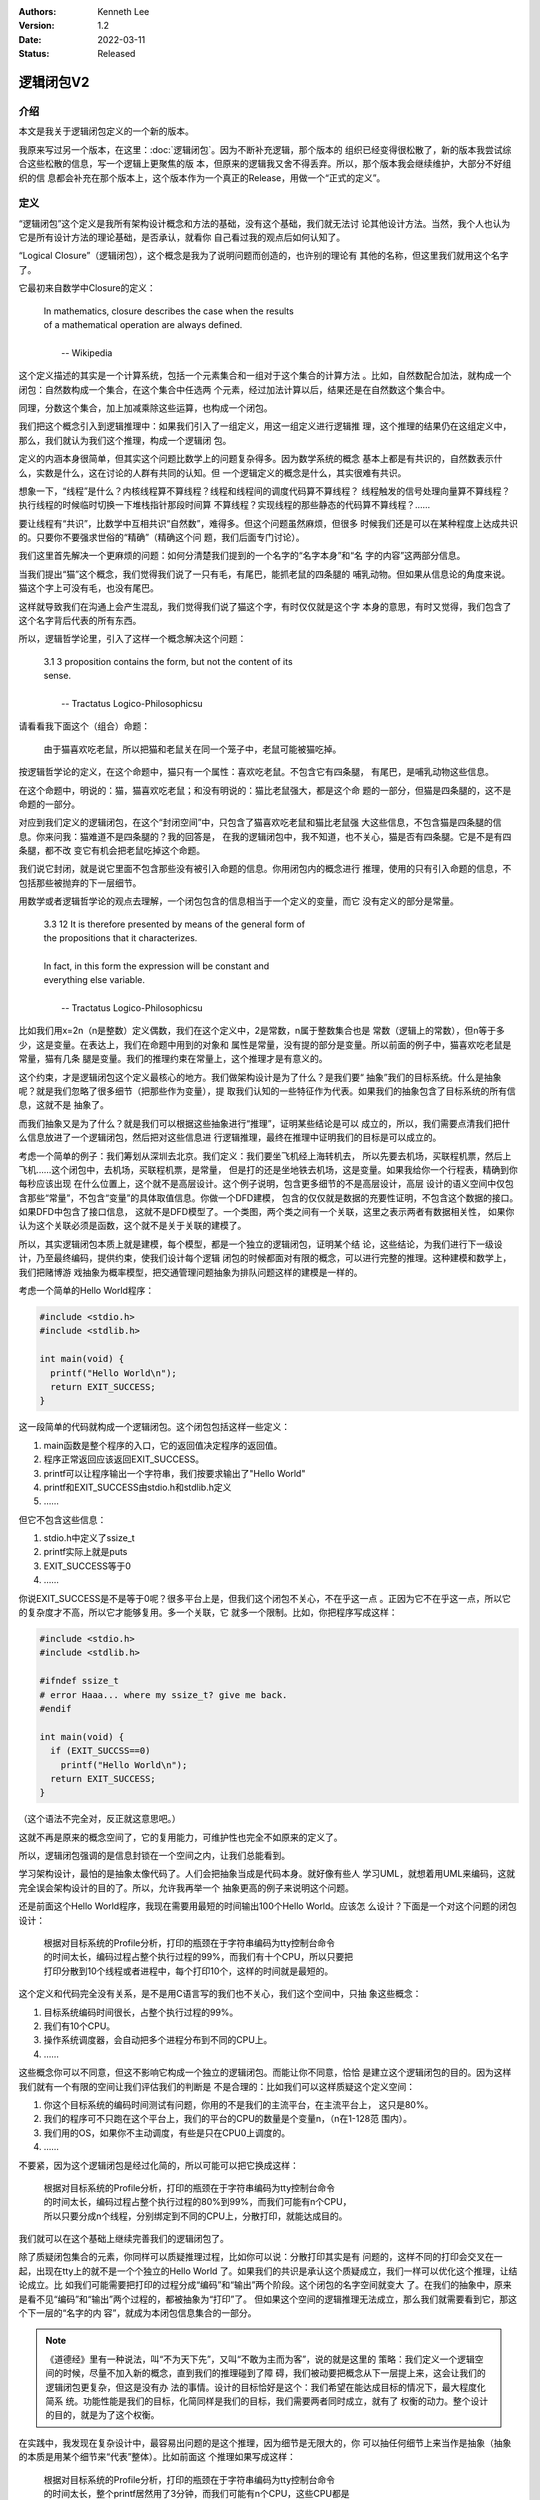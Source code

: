 .. Kenneth Lee 版权所有 2022

:Authors: Kenneth Lee
:Version: 1.2
:Date: 2022-03-11
:Status: Released

逻辑闭包V2
**********

介绍
====

本文是我关于逻辑闭包定义的一个新的版本。

我原来写过另一个版本，在这里：\ :doc:`逻辑闭包`\ 。因为不断补充逻辑，那个版本的
组织已经变得很松散了，新的版本我尝试综合这些松散的信息，写一个逻辑上更聚焦的版
本，但原来的逻辑我又舍不得丢弃。所以，那个版本我会继续维护，大部分不好组织的信
息都会补充在那个版本上，这个版本作为一个真正的Release，用做一个“正式的定义”。

定义
====

“逻辑闭包”这个定义是我所有架构设计概念和方法的基础，没有这个基础，我们就无法讨
论其他设计方法。当然，我个人也认为它是所有设计方法的理论基础，是否承认，就看你
自己看过我的观点后如何认知了。

“Logical Closure”（逻辑闭包），这个概念是我为了说明问题而创造的，也许别的理论有
其他的名称，但这里我们就用这个名字了。

它最初来自数学中Closure的定义：

        | In mathematics, closure describes the case when the results
        | of a mathematical operation are always defined.
        |
        |                                       -- Wikipedia

这个定义描述的其实是一个计算系统，包括一个元素集合和一组对于这个集合的计算方法
。比如，自然数配合加法，就构成一个闭包：自然数构成一个集合，在这个集合中任选两
个元素，经过加法计算以后，结果还是在自然数这个集合中。

同理，分数这个集合，加上加减乘除这些运算，也构成一个闭包。

我们把这个概念引入到逻辑推理中：如果我们引入了一组定义，用这一组定义进行逻辑推
理，这个推理的结果仍在这组定义中，那么，我们就认为我们这个推理，构成一个逻辑闭
包。

定义的内涵本身很简单，但其实这个问题比数学上的问题复杂得多。因为数学系统的概念
基本上都是有共识的，自然数表示什么，实数是什么，这在讨论的人群有共同的认知。但
一个逻辑定义的概念是什么，其实很难有共识。

想象一下，“线程”是什么？内核线程算不算线程？线程和线程间的调度代码算不算线程？
线程触发的信号处理向量算不算线程？执行线程的时候临时切换一下堆栈指针那段时间算
不算线程？实现线程的那些静态的代码算不算线程？……

要让线程有“共识”，比数学中互相共识“自然数”，难得多。但这个问题虽然麻烦，但很多
时候我们还是可以在某种程度上达成共识的。只要你不要强求世俗的“精确”（精确这个问
题，我们后面专门讨论）。

我们这里首先解决一个更麻烦的问题：如何分清楚我们提到的一个名字的“名字本身”和“名
字的内容”这两部分信息。

当我们提出“猫”这个概念，我们觉得我们说了一只有毛，有尾巴，能抓老鼠的四条腿的
哺乳动物。但如果从信息论的角度来说。猫这个字上可没有毛，也没有尾巴。

这样就导致我们在沟通上会产生混乱，我们觉得我们说了猫这个字，有时仅仅就是这个字
本身的意思，有时又觉得，我们包含了这个名字背后代表的所有东西。

所以，逻辑哲学论里，引入了这样一个概念解决这个问题：

        | 3.1 3 proposition contains the form, but not the content of its
        | sense. 
        |
        |                          -- Tractatus Logico-Philosophicsu

请看看我下面这个（组合）命题：

        | 由于猫喜欢吃老鼠，所以把猫和老鼠关在同一个笼子中，老鼠可能被猫吃掉。

按逻辑哲学论的定义，在这个命题中，猫只有一个属性：喜欢吃老鼠。不包含它有四条腿，
有尾巴，是哺乳动物这些信息。

在这个命题中，明说的：猫，猫喜欢吃老鼠；和没有明说的：猫比老鼠强大，都是这个命
题的一部分，但猫是四条腿的，这不是命题的一部分。

对应到我们定义的逻辑闭包，在这个“封闭空间”中，只包含了猫喜欢吃老鼠和猫比老鼠强
大这些信息，不包含猫是四条腿的信息。你来问我：猫难道不是四条腿的？我的回答是，
在我的逻辑闭包中，我不知道，也不关心，猫是否有四条腿。它是不是有四条腿，都不改
变它有机会把老鼠吃掉这个命题。

我们说它封闭，就是说它里面不包含那些没有被引入命题的信息。你用闭包内的概念进行
推理，使用的只有引入命题的信息，不包括那些被抛弃的下一层细节。

用数学或者逻辑哲学论的观点去理解，一个闭包包含的信息相当于一个定义的变量，而它
没有定义的部分是常量。

        | 3.3 12 It is therefore presented by means of the general form of
        | the propositions that it characterizes.
        | 
        | In fact, in this form the expression will be constant and
        | everything else variable.
        |
        |                          -- Tractatus Logico-Philosophicsu

比如我们用x=2n（n是整数）定义偶数，我们在这个定义中，2是常数，n属于整数集合也是
常数（逻辑上的常数），但n等于多少，这是变量。在表达上，我们在命题中用到的对象和
属性是常量，没有提的部分是变量。所以前面的例子中，猫喜欢吃老鼠是常量，猫有几条
腿是变量。我们的推理约束在常量上，这个推理才是有意义的。

这个约束，才是逻辑闭包这个定义最核心的地方。我们做架构设计是为了什么？是我们要“
抽象”我们的目标系统。什么是抽象呢？就是我们忽略了很多细节（把那些作为变量），提
取我们认知的一些特征作为代表。如果我们的抽象包含了目标系统的所有信息，这就不是
抽象了。

而我们抽象又是为了什么？就是我们可以根据这些抽象进行“推理”，证明某些结论是可以
成立的，所以，我们需要点清我们把什么信息放进了一个逻辑闭包，然后把对这些信息进
行逻辑推理，最终在推理中证明我们的目标是可以成立的。

考虑一个简单的例子：我们筹划从深圳去北京。我们定义：我们要坐飞机经上海转机去，
所以先要去机场，买联程机票，然后上飞机……这个闭包中，去机场，买联程机票，是常量，
但是打的还是坐地铁去机场，这是变量。如果我给你一个行程表，精确到你每秒应该出现
在什么位置上，这个就不是高层设计。这个例子说明，包含更多细节的不是高层设计，高层
设计的语义空间中仅包含那些“常量”，不包含“变量”的具体取值信息。你做一个DFD建模，
包含的仅仅就是数据的充要性证明，不包含这个数据的接口。如果DFD中包含了接口信息，
这就不是DFD模型了。一个类图，两个类之间有一个关联，这里之表示两者有数据相关性，
如果你认为这个关联必须是函数，这个就不是关于关联的建模了。

所以，其实逻辑闭包本质上就是建模，每个模型，都是一个独立的逻辑闭包，证明某个结
论，这些结论，为我们进行下一级设计，乃至最终编码，提供约束，使我们设计每个逻辑
闭包的时候都面对有限的概念，可以进行完整的推理。这种建模和数学上，我们把赌博游
戏抽象为概率模型，把交通管理问题抽象为排队问题这样的建模是一样的。

考虑一个简单的Hello World程序：

.. code-block:: c

   #include <stdio.h>
   #include <stdlib.h>

   int main(void) {
     printf("Hello World\n");
     return EXIT_SUCCESS;
   }

这一段简单的代码就构成一个逻辑闭包。这个闭包包括这样一些定义：

1. main函数是整个程序的入口，它的返回值决定程序的返回值。
2. 程序正常返回应该返回EXIT_SUCCESS。
3. printf可以让程序输出一个字符串，我们按要求输出了"Hello World"
4. printf和EXIT_SUCCESS由stdio.h和stdlib.h定义
5. ……

但它不包含这些信息：

1. stdio.h中定义了ssize_t
2. printf实际上就是puts
3. EXIT_SUCCESS等于0
4. ……

你说EXIT_SUCCESS是不是等于0呢？很多平台上是，但我们这个闭包不关心，不在乎这一点
。正因为它不在乎这一点，所以它的复杂度才不高，所以它才能够复用。多一个关联，它
就多一个限制。比如，你把程序写成这样：

.. code-block:: c

   #include <stdio.h>
   #include <stdlib.h>

   #ifndef ssize_t
   # error Haaa... where my ssize_t? give me back.
   #endif

   int main(void) {
     if (EXIT_SUCCSS==0)
       printf("Hello World\n");
     return EXIT_SUCCESS;
   }

（这个语法不完全对，反正就这意思吧。）

这就不再是原来的概念空间了，它的复用能力，可维护性也完全不如原来的定义了。

所以，逻辑闭包强调的是信息封锁在一个空间之内，让我们总能看到。

学习架构设计，最怕的是抽象太像代码了。人们会把抽象当成是代码本身。就好像有些人
学习UML，就想着用UML来编码，这就完全误会架构设计的目的了。所以，允许我再举一个
抽象更高的例子来说明这个问题。

还是前面这个Hello World程序，我现在需要用最短的时间输出100个Hello World。应该怎
么设计？下面是一个对这个问题的闭包设计：

        | 根据对目标系统的Profile分析，打印的瓶颈在于字符串编码为tty控制台命令
        | 的时间太长，编码过程占整个执行过程的99%，而我们有十个CPU，所以只要把
        | 打印分散到10个线程或者进程中，每个打印10个，这样的时间就是最短的。

这个定义和代码完全没有关系，是不是用C语言写的我们也不关心，我们这个空间中，只抽
象这些概念：

1. 目标系统编码时间很长，占整个执行过程的99%。
2. 我们有10个CPU。
3. 操作系统调度器，会自动把多个进程分布到不同的CPU上。
4. ……

这些概念你可以不同意，但这不影响它构成一个独立的逻辑闭包。而能让你不同意，恰恰
是建立这个逻辑闭包的目的。因为这样我们就有一个有限的空间让我们评估我们的判断是
不是合理的：比如我们可以这样质疑这个定义空间：

1. 你这个目标系统的编码时间测试有问题，你用的不是我们的主流平台，在主流平台上，
   这只是80%。
2. 我们的程序可不只跑在这个平台上，我们的平台的CPU的数量是个变量n，（n在1-128范
   围内）。
3. 我们用的OS，如果你不主动调度，有些是只在CPU0上调度的。
4. ……

不要紧，因为这个逻辑闭包是经过化简的，所以可能可以把它换成这样：

        | 根据对目标系统的Profile分析，打印的瓶颈在于字符串编码为tty控制台命令
        | 的时间太长，编码过程占整个执行过程的80%到99%，而我们可能有n个CPU，
        | 所以只要分成n个线程，分别绑定到不同的CPU上，分散打印，就能达成目的。

我们就可以在这个基础上继续完善我们的逻辑闭包了。

除了质疑闭包集合的元素，你同样可以质疑推理过程，比如你可以说：分散打印其实是有
问题的，这样不同的打印会交叉在一起，出现在tty上的就不是一个个独立的Hello World
了。如果我们的共识是承认这个质疑成立，我们一样可以优化这个推理，让结论成立。比
如我们可能需要把打印的过程分成“编码”和“输出”两个阶段。这个闭包的名字空间就变大
了。在我们的抽象中，原来是看不见“编码”和“输出”两个过程的，都被抽象为“打印”了。
但如果这个空间的逻辑推理无法成立，那么我们就需要看到它，那这个下一层的“名字的内
容”，就成为本闭包信息集合的一部分。

.. note::

   《道德经》里有一种说法，叫“不为天下先”，又叫“不敢为主而为客”，说的就是这里的
   策略：我们定义一个逻辑空间的时候，尽量不加入新的概念，直到我们的推理碰到了障
   碍，我们被动要把概念从下一层提上来，这会让我们的逻辑闭包更复杂，但这是没有办
   法的事情。设计的目标恰好是这个：我们希望在能达成目标的情况下，最大程度化简系
   统。功能性能是我们的目标，化简同样是我们的目标，我们需要两者同时成立，就有了
   权衡的动力。整个设计的目的，就是为了这个权衡。

在实践中，我发现在复杂设计中，最容易出问题的是这个推理，因为细节是无限大的，你
可以抽任何细节上来当作是抽象（抽象的本质是用某个细节来“代表”整体）。比如前面这
个推理如果写成这样：

        | 根据对目标系统的Profile分析，打印的瓶颈在于字符串编码为tty控制台命令
        | 的时间太长，整个printf居然用了3分钟，而我们可能有n个CPU，这些CPU都是
        | 5nm的工艺加工的，成本同比达到其他CPU的2倍，所以我们要多用一些CPU打印，
        | 问题就可以解决了。

这种，你说它不对呢，每句话都是对的，但这个推理就是没有意义的。我这里写得很荒谬
，而且只有一小段，所以还是能一眼看出来，但如果这些内容分布在十几页的文档中，就
很难说了。

所以，其实说起来，我们是不希望一个逻辑闭包横跨十几页的。我们需要每个闭包在一两
页中就能独立成形。就好像写程序一样，我们希望一个函数一两百行，不希望设计上千行
的函数，因为人脑根本就没有办法，连续处理那么长的逻辑链。所以，如果你定义一个逻
辑闭包，却不断需要从几十页外拿另一个设计定义出来说：你看，我这里说过了。那你这
个肯定就不是个闭包。我们分解闭包，就是为了正交地分解每个独立逻辑，让每个封闭空
间和其他空间只有少数的关联。这样整个系统仍是可推理的，而不是横跨十几页。

严格来说，横跨十几页，这十几页的信息，共同构成一个无法思考的封闭空间。我把这称
为一个“黑盒”，表示一个无法校验的，我只能无条件认为它正确的一个“名称”。前面例子
中这个黑盒，我只能得到这么一个信息“这个问题可以解决”，它是否最终成了，就看我们
对作出判断的那个人自己的可信度了。

黑盒不是设计，黑盒是无条件成立的一种“信任”，就好像前面正面的例子中，我们信任“打
印的瓶颈是tty编码”，“OS能调度线程和进程”一样。它是闭包的“原子元素”（概念来自逻
辑哲学论的Atomic Proposition）。

所以，如果你的封闭空间太大，我们就需要要求你创建更小的闭包去抽象它。这是我们不
能直接编码而需要进行设计的理由。

设想一下4+1视图。你的代码很多，说不定是十几万行代码，你怎么“思考”这个代码符合你
的预期？4+1视图就是一种分类方法，比如开发视图，我们不管运行的时候有多少类，不管
创建了多少线程，也不管分发到多少节点上，我们从“开发”这个角度来抽象它：我们分成
多少个源代码目录？编译出多少个exe文件？我们从这个角度来单独建模它的组织。这就简
单多了吧？

然后我们换到部署视图，我们单独谈把不同的exe跑多少个instance到不同的计算机上，分
别创建什么通讯端口，这也简单多了吧？

其他视图同理，每个视图本身，还可以分层。

但所有这些要进行推理，我们需要一个“目标”去保证我们的推理，这就是那个1了。我们有
Use Case图。比如，在那个图里面，我们说，“我们需要让用户看到一个前端”。这样我们
就可以把这个目标落到我们的开发视图上了：你说你需要一个前端，为什么你的代码里面
看不见前端的代码？这个代码在哪里？

再落到部署视图上：哪个节点负责运行这个前端？它是否有通讯通道获得它需要的那些信
息？

如此类推。

整个设计，最终就是不同层次，不同角度的，一个个收缩得最小，让人脑可以校验的封闭
空间。模块设计，架构设计，这些设计的本质，就是大量分层的，交叉的逻辑闭包的设计
。每个闭包抽象出来的名字，又成为其他闭包的原子命题来使用。而我们人脑能在这其中
起作用的，就是保证在闭包内，推理是穷举的，严密的，挑不到破绽的，而不能是过大的
，忽略性的，对外依赖的。

精确性问题
==========

精确性问题是理解逻辑闭包思想一个非常关键的哲学问题，我们在这里单独讨论它。

按逻辑哲学论：

        | What can be said at all can be said clearly, and what we cannot
        | talk about we must pass over in silence。
        |
        |                          -- Tractatus Logico-Philosophicsu

所以，Can be said的，就是精确的，是Clear的。而we cannot talk的，就是模糊的，只
能pass over in silence的。

在逻辑闭包的定义中，我们说下的每个判断，如果可以用于进行真值判断（选择其中一个
结论），这些都可以认为是精确的。猫，精确吗？不精确，波斯猫是不是猫？咖菲猫是不
是猫？猫会抓老鼠，精不精确？所有猫都抓老鼠吗？不见得吧？

但在逻辑闭包中，我们放进去的都是共识（你可以不同意，并且清晰地反对它）。在这个
封闭的空间中，它就是精确的，有明确的判断标准。这是“数字化”的本意，一个数字化的
wav文件能明确代表一段模拟信号吗？不能，但一旦数字化。它就是精确的，1等于1, 1不
等于2，这些都有明确的判断标准。

所以，逻辑闭包中的定义就是精确的，猫就是可以抓老鼠，如果定义猫部分可以抓老鼠，
这句话也是精确的。你们可以在pass over insilence中觉得这个定义的结果是false，但
这个定义本身是精确的。如果你承认它，那么就意味着，它可以覆盖你在其他地方使用它
时的所有语义范围，而不能是我在这个逻辑闭包中就这么说说，换一个逻辑闭包的定义和
原来不同。一旦这样，这个设计也就不成立了。你可以覆盖很大的一个范围，比如你说，
“中断，是中断收集器上在某个时刻检测到的一次事件”，这很模糊，但它确实可以覆盖所
有什么电平中断，边缘触发中断，消息中断。这就是精确的。但你不能说，“中断，就是某
条中断引线上的电平变化”。这不覆盖所有的情况，除非你认为你的定义空间中，就只有这
种中断。你不能在另一个地方突然插入一个消息中断，然后引用你前面获得的那些结论。

我们很多人容易把“精细”，理解成了“精确”了。因为我们确实会说，1mm刻度的尺子比1cm
刻度的“精确度”更高。但在逻辑上，我们关心的是集合，如果我们的判断模型中，可以明
确给出A在集合中，或者不在集合中，那么，我们就认为这个判断是“精确”的。

我们可以写一个每日打卡程序吗？“这种程序以前写过，我们团队有10个人，只要提供足够
的服务器，应该可以”。这些话很模糊，但在逻辑上，它是严格的，因为它输出一个结论：
“可以”。你不要看它说什么“应该可以”，也不要管“以前写过的程序和现在的程序不一定相
同”，它用一定的信息，作出了一定的判断，结论是唯一的，这就是精确。你可以质疑它的
原子命题本身的真假，但那个没有逻辑判断在里面，那个是Pass over in silence的。那
个没得争的，你说是就是，我们互相不同意，就只能用其他手段说话（比如权力，利益，
暴力等等，当然包括打开它下一层的逻辑），这是辩论的终点。

模糊只是扩大了可能性边界而已。我们说“猫可以抓老鼠”，这对猫和抓老鼠的定义都很模
糊，但就算我们收缩了猫的范围，我们说的也是一个可能性，在某只猫抓到某只老鼠前，
这都只是可能性，我们本来就是定义一个可能性的范围，而不是在描述一个事实。这在逻
辑哲学论中称为“Truth Posibility”，表示我们只是设定了一个“有可能变成事实的所有
可能性的集合”。

这样，也许我们现在更容易理解为什么设计的本质就是逻辑闭包了：

我们对确切性的感知，都来自我们进行逻辑推理时把分类条件确切化了。你看到一个大汉
，你觉得他“很能打”。这个推理过程其实是Pass Over In Silence的。为什么你觉得他很
能打，你的判断条件其实是可以找出来的，比如你是通过这三个条件找到的：

1. 他比你高，看起来有2米
2. 你过桥的时候桥在震动，说明他很重
3. 他的面相很像电影里很能打的人的样子

换一个人判断，可能他会得出完全相反的结论，因为他取的条件和你不同：

1. 他脸色苍白，可能刚病好
2. 他很重，大肚腩，应该缺乏锻炼
3. 他走路的样子不沉稳，和练过武的明显不同，肯定没有练过

你看，我们进行技术判断，希望我们的判断是有逻辑的，其实就是把我们Pass Over In
Silence得到的结论，减少黑盒，用更多的逻辑推理取代Pass Over In Silence的Atomic
Proposition。这其中，逻辑闭包起了最大的作用，因为只有一个逻辑闭包的完整的，我们
可以看到所有的条件，也看到用这些条件运算的到的结论符合集合运算的条件了。我们才
会认为我们进行了一个“理智的判断”。

而没有逻辑闭包，我们看到的就是“黑盒”，我们只能考虑“信任”，还是“不信任”你。

如何在设计中应用逻辑闭包
========================

闭包的目的是建立那些“常量”。比如前面深圳去北京的例子，我们就是要把“去机场”，和“
买深圳转上海去北京”的机票变成一个确切的判断。这样我们进入复杂的细节的时候可以有
一个目标，我们知道出门要想办法先去机场，而不是直接拿个指北针直接往北走。

所以，选择什么作为常量是闭包设计成功的关键。你不选择去机场作为特征，选择“过马路
要左右看”作为常量，这也“没有错”，但“没有错”不能帮助你能到北京。

高层设计（也就是逻辑闭包设计）不是你达成目标的细节镜像，而是达成目标的一个抽象。
它永远不能证明目标必然成立，它只是（大幅）提高目标成立的可能性。要从深圳去北京，
你只考虑五分钟之内干什么，这个事情是不可能成的。同样，你建一栋大厦，只考虑每天
干什么，是肯定建不出来的。所以人能建大厦，能飞上太空，动物永远都做不到，因为人
具有分层抽象能力的大脑。

所以，逻辑闭包是一个用于收集达成目标的要素的工具。在设计中，我们一般先把所有我
们要达成的目标分成很多个子目标，在这里推理所有这些子目标加起来，是否就是我们的
实际目标。如果这一点成立。我们就可以为每个这些子目标建立各自的闭包。一这个子目
标为中心收集为达成这个目标的关键要素，这样一路收集下去，一边收集一边反复Review
我们是否破坏已经建立的其他闭包，我们就完成整个设计了。

这里的关键在于，每个独立的选择都需要的自恰的没有其他更好选择的。很多做维护为主
的工程师不一定能理解这里的意思。你做一个中断控制器，你习惯维护ARM的架构，觉得
GICD是必须的，ATS显然是应该的，CPU_IF是不能没有的……但ARM决定用这个架构，是被他
的需求和已有的其他条件控制的，你在RISCV再做一个中断控制器，你能肯定你也必须有
GICD，有ATS吗？

你要再做一个中断控制器，你需要Review你新的条件，然后用这些条件去控制你“不得不作
出的选择”，我们才敢肯定我们不会事后后悔，因为所有的选择都是不得不选择的。否则我
们到后面才会发现你给自己制造了额外的限制了。就好比在深圳去北京的例子中，人家选
择上海转机是因为成本上有要求，而你的目标是尽快到北京，本来就应该直飞，你最终就
会发现你的方案一开始就约束你了。

最后一个值得说明的问题：逻辑闭包的目的是选择路线，更严格说，是在没有路线前选择
路线上不得不走的关键点，避免没有经过这些关键点导致到达不了目的。是在没有结论的
时候希望得到这组约束，而不是为了完成“建立逻辑闭包”这个仪式而却做这个约束。我常
常看到有人为已经设想好的对象关系画类图，为分配好功能的模块画DFD图，你细节都已经
决定了，还“建模”干什么呢？北京都到了，思考从哪条路线去北京好？CPU都做出来了，为
这个CPU做一个Simulator模拟它的性能模型？这有意义吗？

所以，架构设计无法“强迫”，如果架构设计没有实现“提前进行有效选择”这个目的，它和
没有做就没有区别了。而不做架构设计，是很多项目失败的基本原因。
